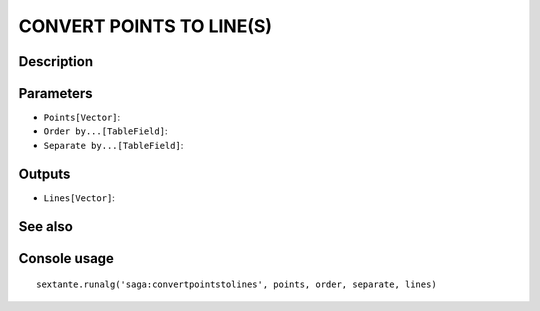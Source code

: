 CONVERT POINTS TO LINE(S)
=========================

Description
-----------

Parameters
----------

- ``Points[Vector]``:
- ``Order by...[TableField]``:
- ``Separate by...[TableField]``:

Outputs
-------

- ``Lines[Vector]``:

See also
---------


Console usage
-------------


::

	sextante.runalg('saga:convertpointstolines', points, order, separate, lines)
